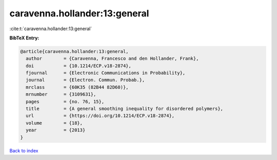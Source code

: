 caravenna.hollander:13:general
==============================

:cite:t:`caravenna.hollander:13:general`

**BibTeX Entry:**

.. code-block:: bibtex

   @article{caravenna.hollander:13:general,
     author        = {Caravenna, Francesco and den Hollander, Frank},
     doi           = {10.1214/ECP.v18-2874},
     fjournal      = {Electronic Communications in Probability},
     journal       = {Electron. Commun. Probab.},
     mrclass       = {60K35 (82B44 82D60)},
     mrnumber      = {3109631},
     pages         = {no. 76, 15},
     title         = {A general smoothing inequality for disordered polymers},
     url           = {https://doi.org/10.1214/ECP.v18-2874},
     volume        = {18},
     year          = {2013}
   }

`Back to index <../By-Cite-Keys.html>`_
